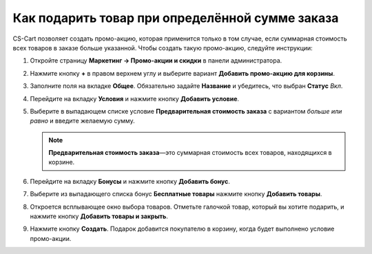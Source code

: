 ************************************************
Как подарить товар при определённой сумме заказа
************************************************

СS-Cart позволяет создать промо-акцию, которая применится только в том случае, если суммарная стоимость всех товаров в заказе больше указанной. Чтобы создать такую промо-акцию, следуйте инструкции:

#. Откройте страницу **Маркетинг → Промо-акции и скидки** в панели администратора.

#. Нажмите кнопку **+** в правом верхнем углу и выберите вариант **Добавить промо-акцию для корзины**.

#. Заполните поля на вкладке **Общее**. Обязательно задайте **Название** и убедитесь, что выбран **Статус** *Вкл*.

#. Перейдите на вкладку **Условия** и нажмите кнопку **Добавить условие**.

#. Выберите в выпадающем списке условие **Предварительная стоимость заказа** с вариантом *больше или равно* и введите желаемую сумму.

   .. note::

       **Предварительная стоимость заказа**—это суммарная стоимость всех товаров, находящихся в корзине.

   .. fancybox:: img/free_product.png
       :alt: Вкладка "Условия" определяет, когда применяется промо-акция.

#. Перейдите на вкладку **Бонусы** и нажмите кнопку **Добавить бонус**.

#. Выберите из выпадающего списка бонус **Бесплатные товары** нажмите кнопку **Добавить товары**.

#. Откроется всплывающее окно выбора товаров. Отметьте галочкой товар, который вы хотите подарить, и нажмите кнопку **Добавить товары и закрыть**.

#. Нажмите кнопку **Создать**. Подарок добавится покупателю в корзину, когда будет выполнено условие промо-акции.

   .. fancybox:: img/free_product_01.png
       :alt: Вкладка "Бонусы" определяет, что получит покупатель если его заказ подпадает под условия промо-акции.
